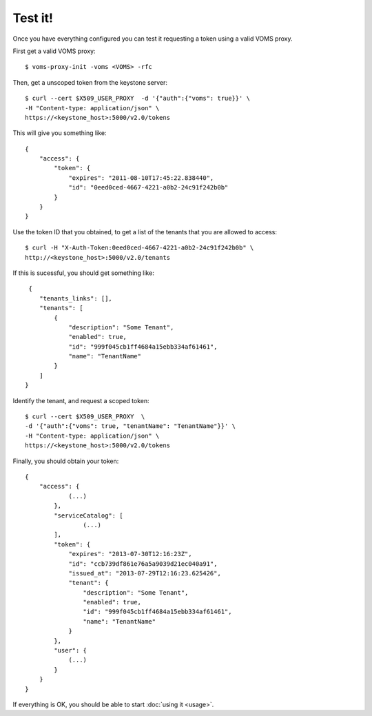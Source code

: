 .. _test:

Test it!
========

Once you have everything configured you can test it requesting a token using
a valid VOMS proxy.

First get a valid VOMS proxy::

    $ voms-proxy-init -voms <VOMS> -rfc

Then, get a unscoped token from the keystone server::

    $ curl --cert $X509_USER_PROXY  -d '{"auth":{"voms": true}}' \
    -H "Content-type: application/json" \
    https://<keystone_host>:5000/v2.0/tokens

This will give you something like::


    {
        "access": {
            "token": {
                "expires": "2011-08-10T17:45:22.838440",
                "id": "0eed0ced-4667-4221-a0b2-24c91f242b0b"
            }
        }
    }

Use the token ID that you obtained, to get a list of the tenants that you are
allowed to access::

     $ curl -H "X-Auth-Token:0eed0ced-4667-4221-a0b2-24c91f242b0b" \
     http://<keystone_host>:5000/v2.0/tenants

If this is sucessful, you should get something like::

     {
        "tenants_links": [],
        "tenants": [
            {
                "description": "Some Tenant",
                "enabled": true,
                "id": "999f045cb1ff4684a15ebb334af61461",
                "name": "TenantName"
            }
        ]
    }

Identify the tenant, and request a scoped token::

    $ curl --cert $X509_USER_PROXY  \
    -d '{"auth":{"voms": true, "tenantName": "TenantName"}}' \
    -H "Content-type: application/json" \
    https://<keystone_host>:5000/v2.0/tokens

Finally, you should obtain your token::

    {
        "access": {
                (...)
            },
            "serviceCatalog": [
                    (...)
            ],
            "token": {
                "expires": "2013-07-30T12:16:23Z",
                "id": "ccb739df861e76a5a9039d21ec040a91",
                "issued_at": "2013-07-29T12:16:23.625426",
                "tenant": {
                    "description": "Some Tenant",
                    "enabled": true,
                    "id": "999f045cb1ff4684a15ebb334af61461",
                    "name": "TenantName"
                }
            },
            "user": {
                (...)
            }
        }
    }

If everything is OK, you should be able to start :doc:`using it <usage>`.
